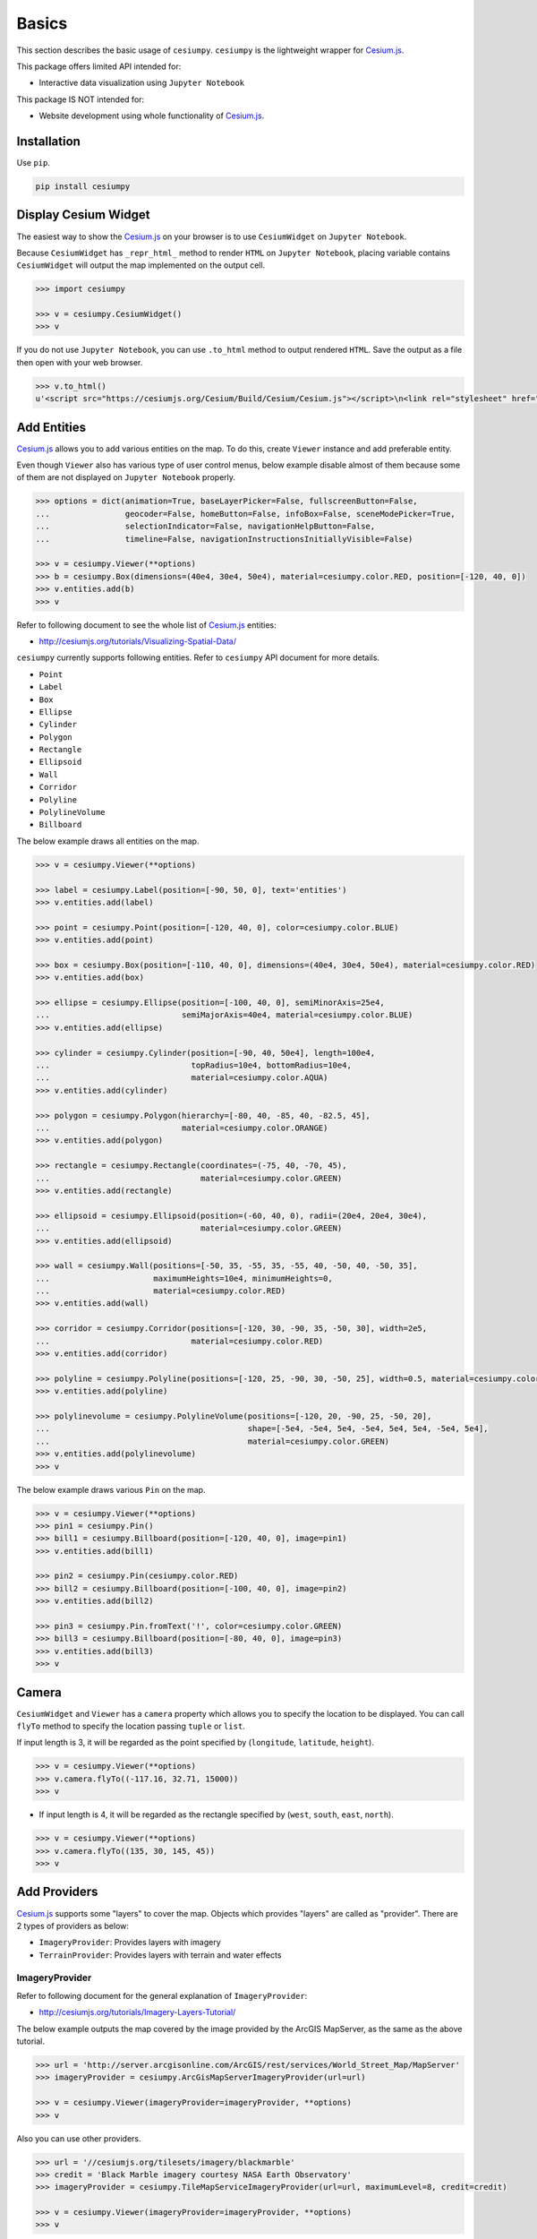 Basics
======

This section describes the basic usage of ``cesiumpy``. ``cesiumpy`` is the lightweight
wrapper for `Cesium.js <http://cesiumjs.org/>`_.

This package offers limited API intended for:

- Interactive data visualization using ``Jupyter Notebook``

This package IS NOT intended for:

- Website development using whole functionality of `Cesium.js <http://cesiumjs.org/>`_.

Installation
------------

Use ``pip``.

.. code-block:: sh

  pip install cesiumpy


Display Cesium Widget
---------------------

The easiest way to show the `Cesium.js <http://cesiumjs.org/>`_ on your browser is to use ``CesiumWidget`` on ``Jupyter Notebook``.

Because ``CesiumWidget`` has ``_repr_html_`` method to render ``HTML`` on ``Jupyter Notebook``,
placing variable contains ``CesiumWidget`` will output the map implemented on the output cell.

.. code-block:: python

  >>> import cesiumpy

  >>> v = cesiumpy.CesiumWidget()
  >>> v

.. image:: ./_static/widget01.png

If you do not use ``Jupyter Notebook``, you can use ``.to_html`` method to output rendered ``HTML``.
Save the output as a file then open with your web browser.

.. code-block:: python

  >>> v.to_html()
  u'<script src="https://cesiumjs.org/Cesium/Build/Cesium/Cesium.js"></script>\n<link rel="stylesheet" href="http://cesiumjs.org/Cesium/Build/CesiumUnminified/Widgets/CesiumWidget/CesiumWidget.css" type="text/css">\n<div id="container-4344218320" style="width:100%; height:100%;"><div>\n<script type="text/javascript">\n  var widget = new Cesium.CesiumWidget("container-4344218320");\n</script>'


Add Entities
------------

`Cesium.js <http://cesiumjs.org/>`_ allows you to add various entities on the map. To do this, create ``Viewer`` instance and add preferable entity.

Even though ``Viewer`` also has various type of user control menus, below example disable almost of them because some of them are not displayed on ``Jupyter Notebook`` properly.

.. code-block:: python

  >>> options = dict(animation=True, baseLayerPicker=False, fullscreenButton=False,
  ...                geocoder=False, homeButton=False, infoBox=False, sceneModePicker=True,
  ...                selectionIndicator=False, navigationHelpButton=False,
  ...                timeline=False, navigationInstructionsInitiallyVisible=False)

  >>> v = cesiumpy.Viewer(**options)
  >>> b = cesiumpy.Box(dimensions=(40e4, 30e4, 50e4), material=cesiumpy.color.RED, position=[-120, 40, 0])
  >>> v.entities.add(b)
  >>> v

.. image:: ./_static/viewer01.png

Refer to following document to see the whole list of `Cesium.js <http://cesiumjs.org/>`_ entities:

- http://cesiumjs.org/tutorials/Visualizing-Spatial-Data/

``cesiumpy`` currently supports following entities. Refer to ``cesiumpy`` API document for more details.

- ``Point``
- ``Label``
- ``Box``
- ``Ellipse``
- ``Cylinder``
- ``Polygon``
- ``Rectangle``
- ``Ellipsoid``
- ``Wall``
- ``Corridor``
- ``Polyline``
- ``PolylineVolume``
- ``Billboard``

The below example draws all entities on the map.

.. code-block:: python

  >>> v = cesiumpy.Viewer(**options)

  >>> label = cesiumpy.Label(position=[-90, 50, 0], text='entities')
  >>> v.entities.add(label)

  >>> point = cesiumpy.Point(position=[-120, 40, 0], color=cesiumpy.color.BLUE)
  >>> v.entities.add(point)

  >>> box = cesiumpy.Box(position=[-110, 40, 0], dimensions=(40e4, 30e4, 50e4), material=cesiumpy.color.RED)
  >>> v.entities.add(box)

  >>> ellipse = cesiumpy.Ellipse(position=[-100, 40, 0], semiMinorAxis=25e4,
  ...                            semiMajorAxis=40e4, material=cesiumpy.color.BLUE)
  >>> v.entities.add(ellipse)

  >>> cylinder = cesiumpy.Cylinder(position=[-90, 40, 50e4], length=100e4,
  ...                              topRadius=10e4, bottomRadius=10e4,
  ...                              material=cesiumpy.color.AQUA)
  >>> v.entities.add(cylinder)

  >>> polygon = cesiumpy.Polygon(hierarchy=[-80, 40, -85, 40, -82.5, 45],
  ...                            material=cesiumpy.color.ORANGE)
  >>> v.entities.add(polygon)

  >>> rectangle = cesiumpy.Rectangle(coordinates=(-75, 40, -70, 45),
  ...                                material=cesiumpy.color.GREEN)
  >>> v.entities.add(rectangle)

  >>> ellipsoid = cesiumpy.Ellipsoid(position=(-60, 40, 0), radii=(20e4, 20e4, 30e4),
  ...                                material=cesiumpy.color.GREEN)
  >>> v.entities.add(ellipsoid)

  >>> wall = cesiumpy.Wall(positions=[-50, 35, -55, 35, -55, 40, -50, 40, -50, 35],
  ...                      maximumHeights=10e4, minimumHeights=0,
  ...                      material=cesiumpy.color.RED)
  >>> v.entities.add(wall)

  >>> corridor = cesiumpy.Corridor(positions=[-120, 30, -90, 35, -50, 30], width=2e5,
  ...                              material=cesiumpy.color.RED)
  >>> v.entities.add(corridor)

  >>> polyline = cesiumpy.Polyline(positions=[-120, 25, -90, 30, -50, 25], width=0.5, material=cesiumpy.color.BLUE)
  >>> v.entities.add(polyline)

  >>> polylinevolume = cesiumpy.PolylineVolume(positions=[-120, 20, -90, 25, -50, 20],
  ...                                          shape=[-5e4, -5e4, 5e4, -5e4, 5e4, 5e4, -5e4, 5e4],
  ...                                          material=cesiumpy.color.GREEN)
  >>> v.entities.add(polylinevolume)
  >>> v

.. image:: ./_static/viewer02.png

The below example draws various ``Pin`` on the map.

.. code-block:: python

  >>> v = cesiumpy.Viewer(**options)
  >>> pin1 = cesiumpy.Pin()
  >>> bill1 = cesiumpy.Billboard(position=[-120, 40, 0], image=pin1)
  >>> v.entities.add(bill1)

  >>> pin2 = cesiumpy.Pin(cesiumpy.color.RED)
  >>> bill2 = cesiumpy.Billboard(position=[-100, 40, 0], image=pin2)
  >>> v.entities.add(bill2)

  >>> pin3 = cesiumpy.Pin.fromText('!', color=cesiumpy.color.GREEN)
  >>> bill3 = cesiumpy.Billboard(position=[-80, 40, 0], image=pin3)
  >>> v.entities.add(bill3)
  >>> v

.. image:: ./_static/viewer03.png

Camera
------

``CesiumWidget`` and ``Viewer`` has a ``camera`` property which allows you to
specify the location to be displayed. You can call ``flyTo`` method to specify
the location passing ``tuple`` or ``list``.

If input length is 3, it will be regarded as the point specified by (``longitude``, ``latitude``, ``height``).

.. code-block:: python

  >>> v = cesiumpy.Viewer(**options)
  >>> v.camera.flyTo((-117.16, 32.71, 15000))
  >>> v

.. image:: ./_static/camera01.png

- If input length is 4, it will be regarded as the rectangle specified by (``west``, ``south``, ``east``, ``north``).

.. code-block:: python

  >>> v = cesiumpy.Viewer(**options)
  >>> v.camera.flyTo((135, 30, 145, 45))
  >>> v

.. image:: ./_static/camera02.png

Add Providers
-------------

`Cesium.js <http://cesiumjs.org/>`_ supports some "layers" to cover the map. Objects which provides "layers" are called as "provider". There are 2 types of providers as below:

* ``ImageryProvider``: Provides layers with imagery
* ``TerrainProvider``: Provides layers with terrain and water effects

ImageryProvider
^^^^^^^^^^^^^^^

Refer to following document for the general explanation of ``ImageryProvider``:

- http://cesiumjs.org/tutorials/Imagery-Layers-Tutorial/

The below example outputs the map covered by the image provided by the ArcGIS MapServer,
as the same as the above tutorial.

.. code-block:: python

  >>> url = 'http://server.arcgisonline.com/ArcGIS/rest/services/World_Street_Map/MapServer'
  >>> imageryProvider = cesiumpy.ArcGisMapServerImageryProvider(url=url)

  >>> v = cesiumpy.Viewer(imageryProvider=imageryProvider, **options)
  >>> v

.. image:: ./_static/imagery01.png

Also you can use other providers.

.. code-block:: python

  >>> url = '//cesiumjs.org/tilesets/imagery/blackmarble'
  >>> credit = 'Black Marble imagery courtesy NASA Earth Observatory'
  >>> imageryProvider = cesiumpy.TileMapServiceImageryProvider(url=url, maximumLevel=8, credit=credit)

  >>> v = cesiumpy.Viewer(imageryProvider=imageryProvider, **options)
  >>> v

.. image:: ./_static/imagery02.png

Using ``OpenStreetMapImageryProvider`` can use OpenStreetMap as imagery.

.. code-block:: python

  >>> imageryProvider = cesiumpy.OpenStreetMapImageryProvider()
  >>> v = cesiumpy.Viewer(imageryProvider=imageryProvider, **options)
  >>> v

.. image:: ./_static/imagery03.png

TerrainProvider
^^^^^^^^^^^^^^^

Refer to following document for the general explanation of ``TerrainProvider``:

- http://cesiumjs.org/tutorials/Terrain-Tutorial/

The below example outputs the map covered by the terrain provided by the Cesium Terrain Server,
as the same as the above tutorial.

.. code-block:: python

  >>> url = '//assets.agi.com/stk-terrain/world'
  >>> terrainProvider = cesiumpy.CesiumTerrainProvider(url=url)
  >>> v = cesiumpy.Viewer(terrainProvider=terrainProvider, **options)
  >>> v

.. image:: ./_static/terrain01.png


Passing ``requestWaterMask=True`` enables water effects.

.. code-block:: python

  >>> terrainProvider = cesiumpy.CesiumTerrainProvider(url=url, requestWaterMask=True)
  >>> v = cesiumpy.Viewer(terrainProvider=terrainProvider, **options)
  >>> v

.. image:: ./_static/terrain02.png


Add Data Sources
----------------

`Cesium.js <http://cesiumjs.org/>`_ has a ``DataSource`` function which
can draw external data as entities.

``cesiumpy`` currently supports following ``DataSource``.

- ``CzmlJsonDataSource``
- ``GeoJsonDataSource``
- ``KmlDataSource``

Assuming we hanve following ``.geojson`` file named "example.geojson".

::

  {
      "type": "Point",
      "coordinates": [-118.27, 34.05 ]
  }

You can create ``GeoJsonDataSource`` instannce then add to ``Viewer.DataSources``.
``markerSymbol`` option specifies the symbol displayed on the marker.

.. code-block:: python

  >>> ds = cesiumpy.GeoJsonDataSource('./example.geojson', markerSymbol='!')
  >>> v = cesiumpy.Viewer(**options)
  >>> v.dataSources.add(ds)
  >>> v

.. image:: ./_static/datasources01.png

Or, you can use ``load`` class method to instanciate ``DataSource`` like ``Cesium.js``.

.. code-block:: python

  >>> cesiumpy.GeoJsonDataSource.load('./example.geojson', markerSymbol='!')

You can use ``KmlDataSource`` to read ``.kml`` files. Assuming we have following content:

::

  <?xml version="1.0" encoding="UTF-8"?>
  <kml xmlns="http://www.opengis.net/kml/2.2"> <Placemark>
   <name>?</name>
   <Point>
   <coordinates>-118.27,34.05,0</coordinates>
   </Point>
   </Placemark> </kml>


.. code-block:: python

  >>> ds = cesiumpy.KmlDataSource(os.path.join('data', 'example.kml'))
  >>> v = cesiumpy.Viewer()
  >>> v.dataSources.add(ds)
  >>> v

.. image:: ./_static/datasources02.png

Geocoding
---------

`Cesium.js <http://cesiumjs.org/>`_ handles coordinates using numerics.

For convenience, ``cesiumpy`` automatically converts ``str`` input to coordinates
via geocoding. The geocoding function is internally provided by ``geopy``'s ``GoogleV3`` geocoder.

You can use ``str`` specifying location where you can use coordinates as below.

.. code-block:: python

  >>> viewer = cesiumpy.Viewer(**options)
  >>> cyl = cesiumpy.Cylinder(position='Los Angeles', length=30000, topRadius=10000,
  ...                         bottomRadius=10000, material='AQUA')
  >>> v.entities.add(cyl)
  >>> v.camera.flyTo('Los Angeles')
  >>> v

.. image:: ./_static/geocoding01.png